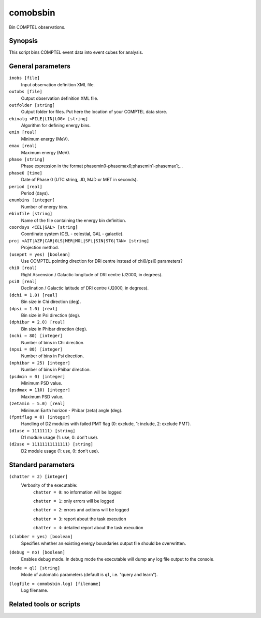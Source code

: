 .. _comobsbin:

comobsbin
=========

Bin COMPTEL observations.


Synopsis
--------

This script bins COMPTEL event data into event cubes for analysis.


General parameters
------------------

``inobs [file]``
    Input observation definition XML file.

``outobs [file]``
    Output observation definition XML file.

``outfolder [string]``
    Output folder for files. Put here the location of your COMPTEL data store.

``ebinalg <FILE|LIN|LOG> [string]``
    Algorithm for defining energy bins.

``emin [real]``
    Minimum energy (MeV).

``emax [real]``
    Maximum energy (MeV).

``phase [string]``
    Phase expression in the format phasemin0-phasemax0;phasemin1-phasemax1;...

``phase0 [time]``
    Date of Phase 0 (UTC string, JD, MJD or MET in seconds).

``period [real]``
    Period (days).

``enumbins [integer]``
    Number of energy bins.

``ebinfile [string]``
    Name of the file containing the energy bin definition.

``coordsys <CEL|GAL> [string]``
    Coordinate system (CEL - celestial, GAL - galactic).

``proj <AIT|AZP|CAR|GLS|MER|MOL|SFL|SIN|STG|TAN> [string]``
    Projection method.

``(usepnt = yes) [boolean]``
    Use COMPTEL pointing direction for DRI centre instead of chi0/psi0 parameters?

``chi0 [real]``
    Right Ascension / Galactic longitude of DRI centre (J2000, in degrees).

``psi0 [real]``
    Declination / Galactic latitude of DRI centre (J2000, in degrees).

``(dchi = 1.0) [real]``
    Bin size in Chi direction (deg).

``(dpsi = 1.0) [real]``
    Bin size in Psi direction (deg).

``(dphibar = 2.0) [real]``
    Bin size in Phibar direction (deg).

``(nchi = 80) [integer]``
    Number of bins in Chi direction.

``(npsi = 80) [integer]``
    Number of bins in Psi direction.

``(nphibar = 25) [integer]``
    Number of bins in Phibar direction.

``(psdmin = 0) [integer]``
    Minimum PSD value.

``(psdmax = 110) [integer]``
    Maximum PSD value.

``(zetamin = 5.0) [real]``
    Minimum Earth horizon - Phibar (zeta) angle (deg).

``(fpmtflag = 0) [integer]``
    Handling of D2 modules with failed PMT flag (0: exclude, 1: include, 2: exclude PMT).

``(d1use = 1111111) [string]``
    D1 module usage (1: use, 0: don't use).

``(d2use = 11111111111111) [string]``
    D2 module usage (1: use, 0: don't use).


Standard parameters
-------------------

``(chatter = 2) [integer]``
    Verbosity of the executable:
     ``chatter = 0``: no information will be logged

     ``chatter = 1``: only errors will be logged

     ``chatter = 2``: errors and actions will be logged

     ``chatter = 3``: report about the task execution

     ``chatter = 4``: detailed report about the task execution

``(clobber = yes) [boolean]``
    Specifies whether an existing energy boundaries output file should be overwritten.

``(debug = no) [boolean]``
    Enables debug mode. In debug mode the executable will dump any log file output to the console.

``(mode = ql) [string]``
    Mode of automatic parameters (default is ``ql``, i.e. "query and learn").

``(logfile = comobsbin.log) [filename]``
    Log filename.


Related tools or scripts
------------------------

